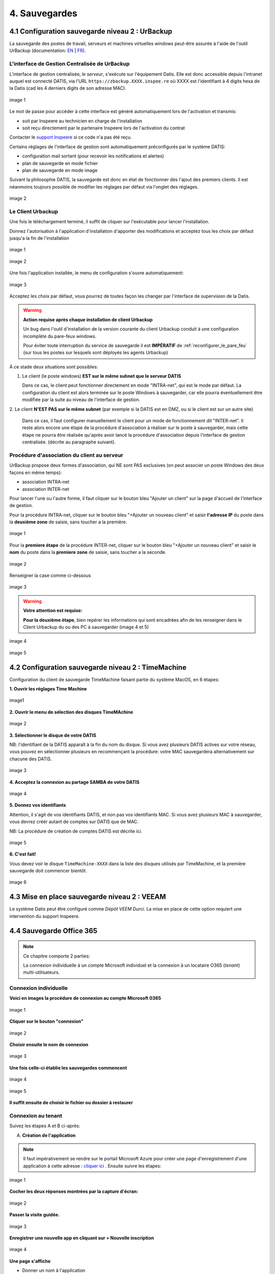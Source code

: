 
.. role:: red

4. Sauvegardes
==============


.. _config_client_urbackup:


4.1 Configuration sauvegarde niveau 2 : UrBackup
^^^^^^^^^^^^^^^^^^^^^^^^^^^^^^^^^^^^^^^^^^^^^^^^

La sauvegarde des postes de travail, serveurs et machines virtuelles windows
peut-être assurée à l'aide de l'outil UrBackup (documentation: `EN <https://www.urbackup.org/>`_ |
`FR <https://www-urbackup-org.translate.goog/?_x_tr_sl=en&_x_tr_tl=fr&_x_tr_hl=fr-FR>`_).


.. panels::
  :header: text-center
  :column: col-lg-12

  A propos de l'outil UrBackup
  ^^^^^^^^^^^^^^^^^^^^^^^^^^^^

  Urbackup est un outil issu du monde OpenSource.

  Il a été choisi pour son niveau de maturité (le projet existe et est activement
  maintenu depuis plus de 10 ans) et ses performances lors des phases de
  sauvegarde et de restauration.

  Il comporte deux éléments:
  * Un agent à installer sur chaque poste à sauvegarder, que l'on appelle aussi *le client*
  * Une interface de gestion centralisée, pour tous les postes sauvegardés, que l'on 
  appelle aussi *le serveur*

  Pour que la sauvegarde d'un poste démarre, il faut d'abord installer *le client* 
  sur le poste, puis l'associer *au serveur* qui s'exécute sur la Datis.


L'interface de Gestion Centralisée de UrBackup
""""""""""""""""""""""""""""""""""""""""""""""

.. _intro_interface_gestion_urbackup:


L'interface de gestion centralisée, *le serveur*, s'exécute sur l'équipement Datis.
Elle est donc accessible depuis l'intranet auquel est connecté DATIS, via l'URL 
``https://zbackup.XXXX.inspee.re`` où XXXX est l'identifiant à 4 digits hexa 
de la Datis (cad les 4 derniers digits de son adresse MAC).

.. figure:: accueil_urbackup.png
  :width: 480px
  :align: center

  image 1

Le mot de passe pour accéder à cette interface est généré automatiquement
lors de l'activation et transmis:

- soit par Inspeere au technicien en charge de l'installation

- soit reçu directement par le partenaire Inspeere lors de l'activation
  du contrat

Contacter le `support Inspeere <mailto:support@inspeere.com>`_ si ce
code n'a pas été reçu.


Certains réglages de l'interface de gestion sont automatiquement préconfigurés
par le système DATIS:

- configuration mail sortant (pour recevoir les notifications et alertes)

- plan de sauvegarde en mode fichier

- plan de sauvegarde en mode image

Suivant la philosophie DATIS, la sauvegarde est donc en état de fonctionner
dès l'ajout des premiers clients. Il est néanmoins toujours possible de modifier
les réglages par défaut via l'onglet des réglages.


.. figure:: reglages_urbackup.png
  :width: 480px
  :align: center

  image 2


.. _intro_agents_collecte_urbackup:

Le Client Urbackup
""""""""""""""""""

.. panels::
  :header: text-center
  :column: col-lg-12

  Récupération du client Urbackup
  ^^^^^^^^^^^^^^^^^^^^^^^^^^^^^^^

  La configuration du client Urbackup nécessite tout d'abord le téléchargement de ce dernier
  à cette adresse:  `ICI <https://hndl.urbackup.org/Client/2.5.25/UrBackup%20Client%202.5.25.exe>`_)
  Lancer l'installation par défaut, tous les paramètres de sauvegardes seront effectués 
  à partir du Serveur Urbackup


Une fois le téléchargement terminé, il suffit de cliquer sur l'exécutable pour lancer 
l'installation.

Donnez l'autorisation à l'application d'installation d'apporter des modifications et 
acceptez tous les choix par défaut jusqu'a la fin de l'installation

.. figure:: ./Figures2/Install_client_privilege.png
  :width: 480px
  :align: center

  image 1

.. figure:: ./Figures2/Urbackup_Installer_Bienvenue.png
  :width: 480px
  :align: center

  image 2


Une fois l'application installée, le menu de configuration s'ouvre automatiquement:

.. figure:: ./Figures2/Client_Urbackup_Default_1.png
  :width: 480px
  :align: center

  image 3


Acceptez les choix par défaut, vous pourrez de toutes façon les changer par
l'interface de supervision de la Datis.

.. warning::
  :strong:`Action requise après chaque installation de client Urbackup`

  Un bug dans l'outil d'installation de la version courante du client Urbackup
  conduit à une configuration incomplète du pare-feux windows.

  Pour éviter toute interruption du service de sauvegarde il est **IMPÉRATIF**
  de :ref:`reconfigurer_le_pare_feu` (sur tous les postes sur lesquels sont déployés
  les agents Urbackup)

À ce stade deux situations sont possibles:


1. Le client (le poste windows) **EST sur le même subnet que le serveur DATIS**

   Dans ce cas, le client peut fonctionner directement en mode "INTRA-net",
   qui est le mode par défaut. La configuration du client est alors terminée
   sur le poste Windows à sauvegarder, car elle pourra éventuellement être
   modifiée par la suite au niveau de l'interface de gestion.

2. Le client **N'EST PAS sur le même subnet** (par exemple si la DATIS est en DMZ, ou si
le client est sur un autre site)

   Dans ce cas, il faut configurer manuellement le client pour un mode de
   fonctionnement dit "INTER-net". Il reste alors encore une étape de la procédure
   d'association à réaliser sur le poste à sauvegarder, mais cette étape
   ne pourra être réalisée qu'après avoir lancé la procédure d'association
   depuis l'interface de gestion centralisée. (décrite au paragraphe suivant).


.. _intro_procedure_association_urbackup:

Procédure d'association du client au serveur
""""""""""""""""""""""""""""""""""""""""""""

UrBackup propose deux formes d'association, qui NE sont PAS exclusives (on peut associer
un poste Windows des deux façons en même temps):

- association INTRA-net

- association INTER-net

Pour lancer l'une ou l'autre forme, il faut cliquer sur le bouton bleu "Ajouter un client"
sur la page d'accueil de l'interface de gestion.

Pour la procédure INTRA-net, cliquer sur le bouton bleu "+Ajouter un nouveau client" et saisir 
**l'adresse IP** du poste dans la **deuxième zone** de saisie, sans toucher a la première.

.. figure:: ./Figures2/urb_nouv_client1a.png
  :width: 480px
  :align: center

  image 1

Pour la **premiere étape** de la procédure INTER-net, cliquer sur le bouton bleu "+Ajouter un nouveau client" et saisir 
le **nom** du poste dans la **premiere zone** de saisie, sans toucher a la seconde.

.. figure:: ./Figures2/urb_nouv_client1.png
  :width: 480px
  :align: center

  image 2


.. panels::
  :header: text-center
  :column: col-lg-12

  A propos: comment trouver le nom du PC dans Windows?
  ^^^^^^^^^^^^^^^^^^^^^^^^^^^^^^^^^^^^^^^^^^^^^^^^^^^^

  Il faut simplement faire un clic droit sur l'icône "CePC" sur le bureau et de choisir "Propriétes"
  Une fenêtre s'ouvre. Le nom est situé en haut de page.

  Si l'icône n'est pas présente il faut alors ouvrir l'explorateur de fichier et cliquer sur la même icône qui sera 
  présente dans la colonne de gauche de l'explorateur.


Renseigner la case comme ci-dessous

.. figure:: ./Figures2/urb_nouv_client2.png
  :width: 480px
  :align: center

  image 3


.. warning::
  :strong:`Votre attention est requise:`

  **Pour la deuxième étape**, bien repérer les informations qui sont encadrées
  afin de les renseigner dans le Client Urbackup du ou des PC à sauvegarder
  (image 4 et 5)


.. figure:: ./Figures2/urb_client_internet_4.png
  :width: 480px
  :align: center

  image 4


.. figure:: ./Figures2/urb_client_internet_5.png
  :width: 480px
  :align: center

  image 5



.. _config_client_timemachine:

4.2 Configuration sauvegarde niveau 2 : TimeMachine
^^^^^^^^^^^^^^^^^^^^^^^^^^^^^^^^^^^^^^^^^^^^^^^^^^^

Configuration du client de sauvegarde TimeMachine faisant partie 
du système MacOS, en 6 étapes:


**1. Ouvrir les réglages Time Machine**

.. figure:: ActivationTimeMachine/1-TimeMachineSettings.jpg
  :width: 480px
  :align: center

  image1


**2. Ouvrir le menu de sélection des disques TimeMAchine**

.. figure:: ActivationTimeMachine/2-SelectTimeMachineDisk.jpg
  :width: 480px
  :align: center

  image 2


**3. Sélectionner le disque de votre DATIS**

NB: l'identifiant de la DATIS apparaît à la fin du nom du disque. 
Si vous avez plusieurs DATIS actives sur votre réseau, vous pouvez en sélectionner
plusieurs en recommençant la procédure: votre MAC sauvegardera alternativement
sur chacune des DATIS.

.. figure:: ActivationTimeMachine/3-SelectDisk.jpg 
  :width: 480px
  :align: center

  image 3

**4. Acceptez la connexion au partage SAMBA de votre DATIS**

.. figure:: ActivationTimeMachine/4-ConnectionTimeMachine.jpg
  :width: 480px
  :align: center

  image 4


**5. Donnez vos identifiants**

Attention, il s'agit de vos identifiants DATIS, et non pas vos identifiants MAC.
Si vous avez plusieurs MAC à sauvegarder, vous devrez créér autant de comptes
sur DATIS que de MAC.

NB: La procédure de création de comptes DATIS est décrite ici.


.. figure:: ActivationTimeMachine/5-IdentifiantDatisAdmin.jpg
  :width: 480px
  :align: center

  image 5

**6. C'est fait!**

Vous devez voir le disque ``TimeMachine-XXXX`` dans la liste des disques 
utilisés par TimeMachine, et la première sauvegarde doit commencer bientôt.


.. figure:: ActivationTimeMachine/6-BackupIsRunning.jpg
  :width: 480px
  :align: center

  image 6

.. _config_VEEAM:

4.3 Mise en place sauvegarde niveau 2 : VEEAM
^^^^^^^^^^^^^^^^^^^^^^^^^^^^^^^^^^^^^^^^^^^^^

Le système Datis peut être configuré comme *Dépôt VEEM Durci*. La 
mise en place de cette option requiert une intervention du support Inspeere.


4.4 Sauvegarde Office 365
^^^^^^^^^^^^^^^^^^^^^^^^^

.. NOTE::
  Ce chapitre comporte 2 parties:
  
  La connexion individuelle à un compte Microsoft individuel et la connexion 
  à un locataire O365 (*tenant*) multi-utilisateurs.


Connexion individuelle
""""""""""""""""""""""

**Voici en images la procédure de connexion au compte Microsoft 0365**

.. figure:: ./Figures_o365/1_connexion_compte.png
  :width: 480px
  :align: center

  image 1

**Cliquer sur le bouton "connexion"**

.. figure:: ./Figures_o365/2_cjohan.png
  :width: 480px
  :align: center

  image 2

**Choisir ensuite le nom de connexion**

.. figure:: ./Figures_o365/2_connexion_johan.png
  :width: 480 px
  :align: center

  image 3

**Une fois celle-ci établie les sauvegardes commencent**


.. figure:: ./Figures_o365/3_onedrive_saves.png
  :width: 480px
  :align: center

  image 4


.. figure:: ./Figures_o365/4_explorer.png
  :width: 480px
  :align: center

  image 5

**Il suffit ensuite de choisir le fichier ou dossier à restaurer**



Connexion au tenant
"""""""""""""""""""

Suivez les étapes A et B ci-après:

A. **Création de l'application**


.. NOTE::
  Il faut impérativement se rendre sur le portail Microsoft Azure pour 
  créer une page d'enregistrement d'une application à cette adresse : `cliquer ici <https://portal.azure.com/#view/Microsoft_AAD_IAM/ActiveDirectoryMenuBlade/~/RegisteredApps>`_ .
  Ensuite suivre les étapes:

.. figure:: ./Figures_app_azure/01_Welcome.jpg
  :width: 480px
  :align: center

  image 1  

**Cocher les deux réponses montrées par la capture d'écran:**

.. figure:: ./Figures_app_azure/2_USAGE_QUESTION.jpg
  :width: 480px
  :align: center

  image 2


**Passer la visite guidée.**

.. figure:: ./Figures_app_azure/3_SKIP_TOUR.jpg
  :width: 480px
  :align: center

  image 3


**Enregistrer une nouvelle app en cliquant sur + Nouvelle inscription**

.. figure:: ./Figures_app_azure/4_NEW_REGISTRATION.jpg
  :width: 480px
  :align: center

  image 4

**Une page s'affiche**

- Donner un nom à l'application

- Sous l'option "Types de compte pris en charge",
  sélectionnez "Comptes dans n'importe quel annuaire organisationnel (tout locataire Microsoft Entra ID - Multilocataire)
  et comptes personnels Microsoft (par exemple Skype, Xbox)".  

- Laisser URI de redirection vide (Cette option ne sera pas utilisée.)

- Pour finir, cliquer sur "s'incrire"


.. figure:: ./Figures_app_azure/5_NEW_APP_FORM.jpg
  :width: 480px
  :align: center

  image 5


**La page est redirigée**

- Sur celle-ci on trouve:
  L'ID d'application
  L'ID de l'annuaire
  Bien noter ces deux valeurs.


.. figure:: ./Figures_app_azure/6_ApplicationId_and_TenantID.jpg
  :width: 480px
  :align: center

  image 6


**Sur la même page, colonne de gauche, sélectionner:**

- Certificats & secrets
- Cliquer sur + Nouveau secret client

.. figure:: ./Figures_app_azure/7_CERTIF_AND_SECRETS.jpg
  :width: 480px
  :align: center

  image 7


**Renseigner:**

- La description
- La date d'expiration
- Cliquer sur ajouter

.. figure:: ./Figures_app_azure/8_New_SECRET.jpg
  :width: 480px
  :align: center

  image 8


.. figure:: ./Figures_app_azure/9_FILL_SECRET_FORM.jpg
  :width: 480px
  :align: center

  image 9

**Ceci va donner:**

- Une valeur de clé
- Une ID de secret

.. figure:: ./Figures_app_azure/10_DISPLAY_SECRET.jpg
  :width: 480px
  :align: center

  image 10


**Copier la valeur de la clé et l'enregistrer.**

.. figure:: ./Figures_app_azure/11_COPY_SECRET_TO_CLIPBOARD.jpg
  :width: 480px
  :align: center

  image 11


B. **Configurer les permissions**


**A partir de la page d'application vue à l'étape précédente:**

- Sélectionnner (Dans la colonne de gauche) "API autorisées".
- Cliquer sur + Ajouter une autorisation et sélectionner "Microsoft Graph"

.. figure:: ./Figures_app_azure/13_ADD_PERMISSION_BUTTON.jpg
  :width: 480px
  :align: center

  image 12


.. figure:: ./Figures_app_azure/14_DISPLAY_MICROSOFT_GRAPH.jpg
  :width: 480px
  :align: center

  image 13


**Comme le montre l'image suivante:**
- Choisir "autorisations d'application"

.. figure:: ./Figures_app_azure/15_APPLICATION_PERMISSIONS.jpg
  :width: 480px
  :align: center

  image 14


**Une page s'ouvre avec une barre de recherche. Tapez les mots clés pour:**

- Applications
- Directory
- Files
- Mail
- Sites
- User

**Suivre la procédure ci-dessous.**

.. figure:: ./Figures_app_azure/16_Application_ReadWriteALL.jpg
  :width: 480px
  :align: center

  image 15


.. figure:: ./Figures_app_azure/17_Application_ReadWriteALL.jpg
  :width: 480px
  :align: center

  image 16


.. figure:: ./Figures_app_azure/17_Application_ReadWriteALL.jpg
  :width: 480px
  :align: center

  image 17


.. figure:: ./Figures_app_azure/18_Files_Permissions.jpg
  :width: 480px
  :align: center

  image 18


.. figure:: ./Figures_app_azure/19_Mail_Permissions.jpg       
  :width: 480px
  :align: center

  image 19


.. figure:: ./Figures_app_azure/20_Sites_Permissions.jpg 
  :width: 480px
  :align: center

  image 20


.. figure:: ./Figures_app_azure/21_User_Permissions.jpg
  :width: 480px
  :align: center

  image 21


**Résumé de l'opération.**
-Cliquer sur "Accorder un consentement d'administrateur pour..." (image 22)
-Choisir le type d'autorisations déléguées (image 23)


.. figure:: ./Figures_app_azure/22_AFTER_ADDPERM_BUTTON.jpg
  :width: 480px
  :align: center

  image 22


.. figure:: ./Figures_app_azure/23_BEFORE_DELEGATED_PERMISSION.jpg
  :width: 480px
  :align: center

  image 23


**Il ne reste plus alors qu'à entrer les clé dans le dashboard de la Datis:**
- Application(client) ID
- Tenant (Directory) ID
- La Secret Value

.. figure:: ./Figures_app_azure/24_ADD_KEYS_DATISADMIN.png
  :width: 480px
  :align: center

  image 24

**Avant de lancer la sauvegarde, tester les clés**

.. figure:: ./Figures_app_azure/25_ADD_KEYS_TEST.png        
  :width: 480px
  :align: center

  image 25
